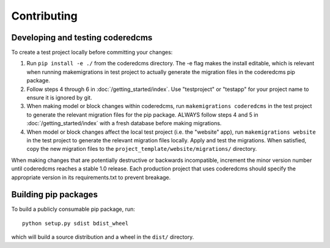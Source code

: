 Contributing
============

Developing and testing coderedcms
---------------------------------
To create a test project locally before committing your changes:

#. Run ``pip install -e ./`` from the coderedcms directory. The -e flag makes the install editable,
   which is relevant when running makemigrations in test project to actually generate the migration
   files in the coderedcms pip package.
#. Follow steps 4 through 6 in :doc:`/getting_started/index`. Use "testproject" or "testapp" for
   your project name to ensure it is ignored by git.
#. When making model or block changes within coderedcms, run ``makemigrations coderedcms`` in the
   test project to generate the relevant migration files for the pip package. ALWAYS follow steps
   4 and 5 in :doc:`/getting_started/index` with a fresh database before making migrations.
#. When model or block changes affect the local test project (i.e. the "website" app), run
   ``makemigrations website`` in the test project to generate the relevant migration files locally.
   Apply and test the migrations. When satisfied, copy the new migration files to the
   ``project_template/website/migrations/`` directory.

When making changes that are potentially destructive or backwards incompatible, increment the minor
version number until coderedcms reaches a stable 1.0 release. Each production project that uses
coderedcms should specify the appropriate version in its requirements.txt to prevent breakage.

Building pip packages
---------------------

To build a publicly consumable pip package, run::

    python setup.py sdist bdist_wheel

which will build a source distribution and a wheel in the ``dist/`` directory.
